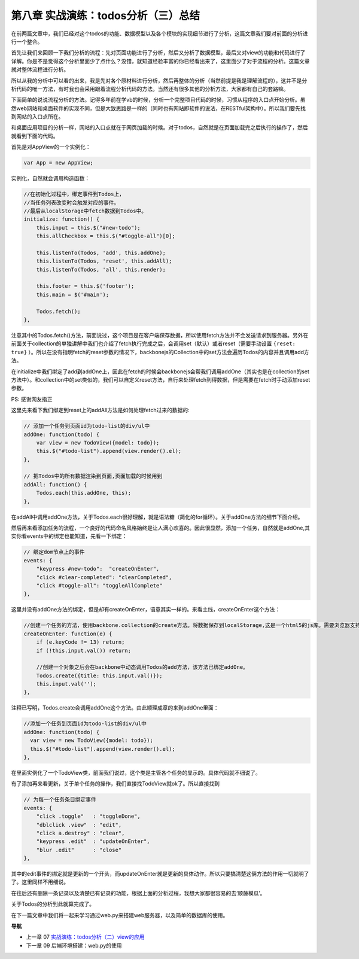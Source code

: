 第八章 实战演练：todos分析（三）总结
=======================================================================

在前两篇文章中，我们已经对这个todos的功能、数据模型以及各个模块的实现细节进行了分析，这篇文章我们要对前面的分析进行一个整合。

首先让我们来回顾一下我们分析的流程：先对页面功能进行了分析，然后又分析了数据模型，最后又对view的功能和代码进行了详解。你是不是觉得这个分析里面少了点什么？没错，就知道经验丰富的你已经看出来了，这里面少了对于流程的分析。这篇文章就对整体流程进行分析。

所以从我的分析中可以看的出来，我是先对各个原材料进行分析，然后再整体的分析（当然前提是我是理解流程的），这并不是分析代码的唯一方法，有时我也会采用跟着流程分析代码的方法。当然还有很多其他的分析方法，大家都有自己的套路嘛。

下面简单的说说流程分析的方法。记得多年前在学vb的时候，分析一个完整项目代码的时候，习惯从程序的入口点开始分析。虽然web网站和桌面软件的实现不同，但是大致思路是一样的（同时也有网站即软件的说法，在RESTful架构中）。所以我们要先找到网站的入口点所在。

和桌面应用项目的分析一样，网站的入口点就在于网页加载的时候。对于todos，自然就是在页面加载完之后执行的操作了，然后就看到下面的代码。

首先是对AppView的一个实例化：

.. code:: javascript

    var App = new AppView;


实例化，自然就会调用构造函数：

.. code:: javascript

    //在初始化过程中，绑定事件到Todos上，
    //当任务列表改变时会触发对应的事件。
    //最后从localStorage中fetch数据到Todos中。
    initialize: function() {
        this.input = this.$("#new-todo");
        this.allCheckbox = this.$("#toggle-all")[0];

        this.listenTo(Todos, 'add', this.addOne);
        this.listenTo(Todos, 'reset', this.addAll);
        this.listenTo(Todos, 'all', this.render);

        this.footer = this.$('footer');
        this.main = $('#main');

        Todos.fetch();
    },

注意其中的Todos.fetch()方法，前面说过，这个项目是在客户端保存数据，所以使用fetch方法并不会发送请求到服务器。另外在前面关于collection的单独讲解中我们也介绍了fetch执行完成之后，会调用set（默认）或者reset（需要手动设置 ``{reset: true}`` ）。所以在没有指明fetch的reset参数的情况下，backbonejs的Collection中的set方法会遍历Todos的内容并且调用add方法。

在initialize中我们绑定了add到addOne上，因此在fetch的时候会backbonejs会帮我们调用addOne（其实也是在collection的set方法中）。和collection中的set类似的，我们可以自定义reset方法，自行来处理fetch到得数据，但是需要在fetch时手动添加reset参数。

PS: 感谢网友指正

这里先来看下我们绑定到reset上的addAll方法是如何处理fetch过来的数据的:

.. code:: javascript

    // 添加一个任务到页面id为todo-list的div/ul中
    addOne: function(todo) {
        var view = new TodoView({model: todo});
        this.$("#todo-list").append(view.render().el);
    },

    // 把Todos中的所有数据渲染到页面,页面加载的时候用到
    addAll: function() {
        Todos.each(this.addOne, this);
    },

在addAll中调用addOne方法，关于Todos.each很好理解，就是语法糖（简化的for循环）。关于addOne方法的细节下面介绍。

然后再来看添加任务的流程，一个良好的代码命名风格始终是让人满心欢喜的。因此很显然，添加一个任务，自然就是addOne,其实你看events中的绑定也能知道，先看一下绑定：

.. code:: javascript

    // 绑定dom节点上的事件
    events: {
        "keypress #new-todo":  "createOnEnter",
        "click #clear-completed": "clearCompleted",
        "click #toggle-all": "toggleAllComplete"
    },

这里并没有addOne方法的绑定，但是却有createOnEnter，语意其实一样的。来看主线，createOnEnter这个方法：

.. code:: javascript

    //创建一个任务的方法，使用backbone.collection的create方法。将数据保存到localStorage,这是一个html5的js库。需要浏览器支持html5才能用。
    createOnEnter: function(e) {
        if (e.keyCode != 13) return;
        if (!this.input.val()) return;

        //创建一个对象之后会在backbone中动态调用Todos的add方法，该方法已绑定addOne。
        Todos.create({title: this.input.val()});
        this.input.val('');
    },

注释已写明，Todos.create会调用addOne这个方法。由此顺理成章的来到addOne里面：

.. code:: javascript

    //添加一个任务到页面id为todo-list的div/ul中
    addOne: function(todo) {
      var view = new TodoView({model: todo});
      this.$("#todo-list").append(view.render().el);
    },

在里面实例化了一个TodoView类，前面我们说过，这个类是主管各个任务的显示的。具体代码就不细说了。

有了添加再来看更新，关于单个任务的操作，我们直接找TodoView就ok了。所以直接找到

.. code:: javascript

    // 为每一个任务条目绑定事件
    events: {
        "click .toggle"   : "toggleDone",
        "dblclick .view"  : "edit",
        "click a.destroy" : "clear",
        "keypress .edit"  : "updateOnEnter",
        "blur .edit"      : "close"
    },

其中的edit事件的绑定就是更新的一个开头，而updateOnEnter就是更新的具体动作。所以只要搞清楚这俩方法的作用一切就明了了。这里同样不用细说。

在往后还有删除一条记录以及清楚已有记录的功能，根据上面的分析过程，我想大家都很容易的去‘顺藤模瓜’。

关于Todos的分析到此就算完成了。

在下一篇文章中我们将一起来学习通过web.py来搭建web服务器，以及简单的数据库的使用。


**导航**

* 上一章 07 `实战演练：todos分析（二）view的应用 <07-backbonejs-todos-2.rst>`_
* 下一章 09  后端环境搭建：web.py的使用
